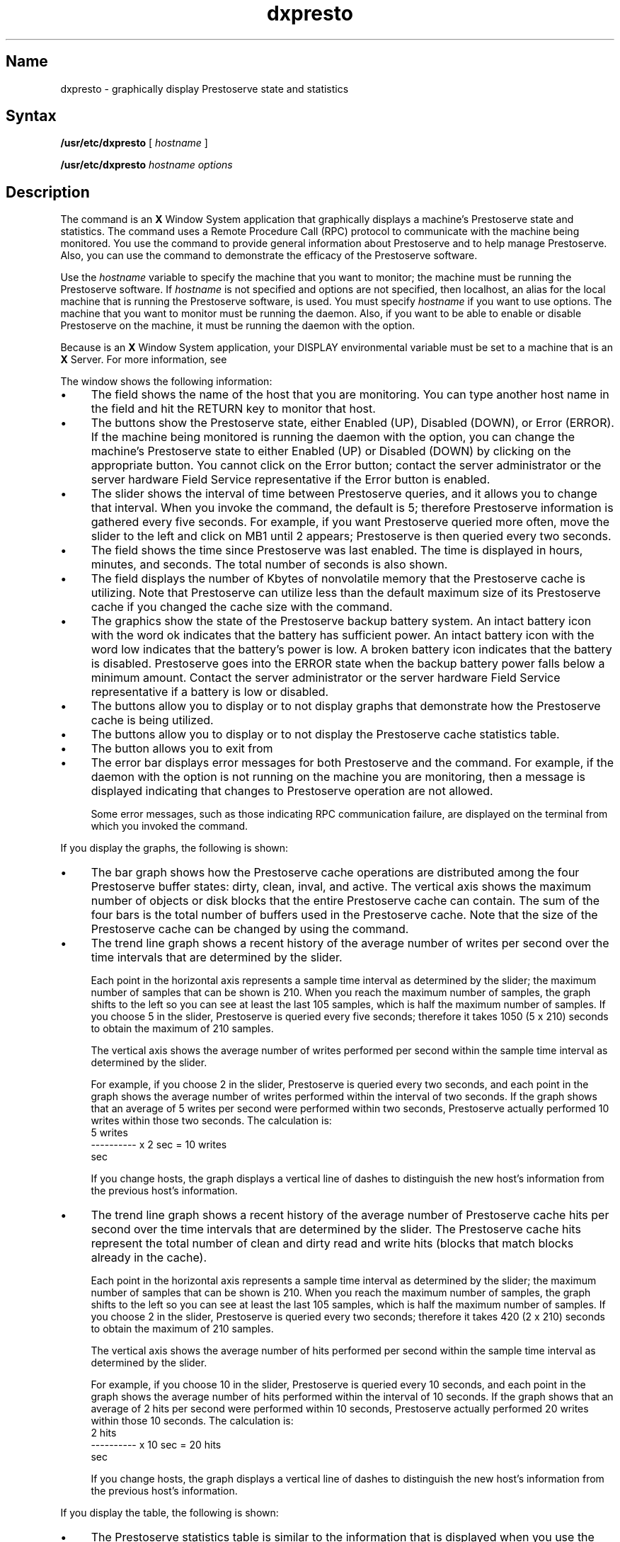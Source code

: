 .TH dxpresto 8
.SH Name
dxpresto \- graphically display Prestoserve state and statistics
.SH Syntax
\fB/usr/etc/dxpresto\fR [ \fIhostname\fR ] 
.PP
\fB/usr/etc/dxpresto\fR  \fIhostname\fR   \fIoptions\fR 
.SH Description
.NXR "dxpresto command"
.NXR "Prestoserve" "dxpresto command"
The 
.PN dxpresto
command is an 
.B X 
Window System application that
graphically displays a machine's Prestoserve state and statistics.  
The 
.PN dxpresto
command uses a Remote Procedure Call (RPC) protocol to communicate
with the machine being monitored.  You use the 
.PN dxpresto 
command to provide general information about Prestoserve and to help
manage Prestoserve.  Also, you can use the command to demonstrate the 
efficacy of the Prestoserve software. 
.PP
Use the
.IR hostname 
variable to specify the machine that you want to monitor; the machine must be 
running the Prestoserve software.  If
.IR hostname 
is not specified and options are not specified, then localhost, an alias for the 
local machine that is running the Prestoserve software, is used.  You must specify
.IR hostname
if you want to use options.
.NT
The machine that you want to monitor must be running the 
.PN prestoctl_svc
daemon.  Also, if you want to be able to enable or
disable Prestoserve on the machine, it must be running the 
.PN prestoctl_svc 
daemon with the 
.PN \-n
option.
.NE
.PP
Because 
.PN dxpresto
is an 
.B X
Window System application, your DISPLAY environmental variable must be
set to a machine that is an 
.B X
Server.  For more information, see 
.MS X 1X .
.PP
The 
.PN dxpresto
window shows the following information:
.IP \(bu 4
The 
.PN Host
field shows the name of the host that you are monitoring.  You can type
another host name in the field and hit the RETURN key to monitor that host.  
.IP \(bu 4
The 
.PN "Presto State"
buttons show the Prestoserve state, either Enabled (UP), Disabled (DOWN), or Error
(ERROR).  If the machine being monitored is running the 
.PN "prestoctl_svc"
daemon with the 
.PN \-n 
option, you can change the machine's Prestoserve state to either
Enabled (UP) or Disabled (DOWN) by clicking on the appropriate button.  
You cannot click on the Error button; contact
the server administrator or the server hardware Field Service representative 
if the Error button is enabled.
.IP \(bu 4
The 
.PN "Sample Interval"
slider shows the interval of time between Prestoserve 
queries, and it allows you to change that interval.  When you invoke the
.PN dxpresto
command, the default 
.PN "Sample Interval"
is 5; therefore Prestoserve information is gathered every five seconds.  
For example, if you want Prestoserve queried more often, move the slider to 
the left and click on MB1 until 2 appears;
Prestoserve is then queried every two seconds.
.IP \(bu 4
The 
.PN "Time since last Enable"
field shows the time since Prestoserve was last enabled. The time is displayed in
hours, minutes, and seconds.  The total number of seconds is also shown. 
.IP \(bu 4
The 
.PN "Size"
field displays the number of Kbytes of nonvolatile memory that the Prestoserve 
cache is utilizing.  Note that Prestoserve can utilize less than the
default maximum size of its Prestoserve cache if you changed the cache
size with the 
.PN "presto \-s"
command.
.IP \(bu 4
The 
.PN "Batteries"
graphics show the state of the Prestoserve backup battery system.
An intact battery icon with the word ok
indicates that the battery has sufficient power.  An intact battery
icon with the word
low indicates that the battery's power is low.  A broken battery icon
indicates that the battery is disabled.  Prestoserve goes into the ERROR state
when the backup battery power falls below a minimum amount.  Contact
the server administrator or the server hardware Field Service representative 
if a battery is low or disabled.
.IP \(bu 4
The 
.PN "Display Cache Utilization"
buttons allow you to display or to not display graphs that demonstrate how the 
Prestoserve cache is being utilized. 
.IP \(bu 4
The 
.PN "Display Cache Statistics"
buttons allow you to display or to not display the Prestoserve cache
statistics table.  
.IP \(bu 4
The
.PN Exit
button allows you to exit from 
.PN dxpresto .
.IP \(bu 4
The error bar displays error messages for both Prestoserve and the
.PN dxpresto 
command.  For example, if the 
.PN "prestoctl_svc"
daemon with the 
.PN \-n 
option is not running on the machine you are monitoring, then 
a message is displayed indicating that changes to Prestoserve operation
are not allowed.
.IP
Some error messages, such as those indicating RPC communication failure,
are displayed on the terminal from which you invoked the 
.PN dxpresto
command.  
.PP
If you display the
.PN "Display Cache Utilization" 
graphs, the following is shown:
.IP \(bu 4
The 
.PN "Presto buffers"
bar graph shows how the Prestoserve cache operations are distributed among
the four Prestoserve buffer states:  dirty, clean, inval, and active.
The vertical axis shows the maximum number of objects or disk blocks 
that the entire Prestoserve cache can contain.  The sum of the four bars is
the total number of buffers used in the Prestoserve cache.  
Note that the size of the Prestoserve cache can be changed by using the
.PN "presto \-s"
command.
.IP \(bu 4
The
.PN "Writes per second"
trend line graph shows a recent history of the average number of 
writes per second over the time intervals that are determined by the
.PN "Sample Interval"
slider.   
.IP
Each point in the horizontal axis represents a sample time interval
as determined by the 
.PN "Sample Interval" 
slider; the maximum number of samples that can be shown is 210.  
When you reach the maximum number of samples, the graph shifts to the 
left so you can see at least the last 105 samples, which is half the
maximum number of samples.
If you choose 5 in the 
.PN "Sample Interval"
slider, Prestoserve is queried every five seconds; therefore it takes
1050 (5 x 210) seconds to obtain the maximum of 210 samples.
.IP
The vertical axis shows the average number of writes performed per
second within the sample time interval as determined by the 
.PN "Sample Interval"
slider.
.IP
For example, if you choose 2 in the 
.PN "Sample Interval" 
slider, Prestoserve is queried every two seconds, and each point in the 
graph shows the average number of writes performed within the interval
of two seconds.  If the graph shows that an average of 5 writes per second were
performed within two seconds, Prestoserve actually performed 10
writes within those two seconds.  The calculation is:
.EX
 5 writes
---------- x 2 sec = 10 writes
   sec
.EE
.IP
If you change hosts, the 
.PN "Writes per second"
graph displays a vertical line of dashes to distinguish the new 
host's information from the previous host's information.
.IP \(bu 4
The 
.PN "Hits per second"
trend line graph shows a recent history of the average number of 
Prestoserve cache hits per second over the time intervals that 
are determined by the
.PN "Sample Interval"
slider.  The Prestoserve cache hits represent the total number of 
clean and dirty read and write hits (blocks that match blocks already
in the cache).  
.IP
Each point in the horizontal axis represents a sample time interval
as determined by the 
.PN "Sample Interval" 
slider; the maximum number of samples that can be shown is 210.  
When you reach the maximum number of samples, the graph shifts to the 
left so you can see at least the last 105 samples, which is half the
maximum number of samples.
If you choose 2 in the 
.PN "Sample Interval"
slider, Prestoserve is queried every two seconds; therefore it takes
420 (2 x 210) seconds to obtain the maximum of 210 samples.
.IP
The vertical axis shows the average number of hits performed per
second within the sample time interval as determined by the 
.PN "Sample Interval"
slider.
.IP
For example, if you choose 10 in the 
.PN "Sample Interval" 
slider, Prestoserve is queried every 10 seconds, and each point in the 
graph shows the average number of hits performed within the interval
of 10 seconds.  If the graph shows that an average of 2 hits per second were
performed within 10 seconds, Prestoserve actually performed 20
writes within those 10 seconds.  The calculation is:
.EX
  2 hits
---------- x 10 sec = 20 hits
   sec
.EE
.IP
If you change hosts, the 
.PN "Hits per second"
graph displays a vertical line of dashes to distinguish the new host's 
information from the previous host's information.
.PP
If you display the 
.PN "Display Cache Statistics"
table, the following is shown:
.IP \(bu 4
The Prestoserve statistics table is similar to the information that is
displayed when you use the 
.PN "presto \-p"
command.  For each Prestoserve cache read or write operation, Prestoserve 
increments an appropriate counter.  The table shows:
.IP
The clean hits counter, which is the number of hits on the clean
buffers
.IP
The dirty hits counter, which is the number of hits on the
dirty buffers (each dirty hit represents a physical 
disk write that was avoided entirely)
.IP
The passes counter, which is the number of I/O operations that
Prestoserve passed directly to the actual device driver
.IP
The count, which is the sum of the three previous counters
.IP
The hit rate percentage, which is the ratio of clean hits 
and dirty hits to the total count
.IP \(bu 4
The
.PN "Since last Enable"
button allows you to display Prestoserve statistics since Prestoserve
was last enabled.  This is useful when you want to determine how
Prestoserve performs over a long period of time.
.IP \(bu 4
The
.PN "Since last Sample"
button allows you to display the Prestoserve statistics for each sample
time interval as determined by the 
.PN "Sample Interval"
slider.  If no Prestoserve activity occurs during the time interval,
the numbers in the statistics table are zero.  For example, if the 
.PN "Sample Interval"
slider is set to 5 and the 
.PN "Since last Sample"
button is enabled, the statistics table shows the Prestoserve
statistics for each interval of five seconds.  
.IP \(bu 4
The 
.PN "Since last Zero"
button allows you to display Prestoserve statistics since you clicked
on the 
.PN Zero
button. This button allows you to determine how
Prestoserve performs over a specific period of time that you can set by using the 
.PN Zero
button.
.IP \(bu 4
The 
.PN Zero
button allows you to set a time reference for the Prestoserve statistics table.
If you click on the 
.PN Zero
button and, at a later time, click on the 
.PN "Since last Zero"
button, the table displays the Prestoserve statistics since you clicked on the 
.PN Zero 
button.
.SH Options
.TP 20
.B \-bd \fIcolor\fP
Specifies the color of the window's border (color displays only).
The default is black.
.TP 20
.B \-bg \fIcolor\fP
Specifies the color of the window's background (color displays only).
The default is white.
.TP 20
.B \-d \fIdispname\fP
Specifies the display screen on which 
.PN dxpresto 
displays its window.  If the
display option is not specified, 
.PN dxpresto
uses the display screen specified
by your DISPLAY environment variable.  The display option has the format
\fIhostname:number.\fP  Using two colons (::) instead of one (:) indicates that
DECnet is to be used for transport.  The default is :0.  For more information,
see 
.MS X 1X .
.TP 20
.B \-display \fIdispname\fP
This option is the same as the \fB\-d\fP option.
.TP 20
.B \-fg \fIcolor\fP
Specifies the color of the text 
(color displays only).
The default is black.
.TP 20
.B \-geometry 
Specifies the width, length, and location of
the
.PN dxpresto 
window.
If the geometry option is not specified,
.PN dxpresto 
uses default values.
The geometry option has the format
\fB=\fR[\fIwidth\fR][x\fIlength\fR][\fIx\fR][\fIy\fR].
For more information about the screen coordinate system,
see
.MS X 1X .
.SH X Defaults
The
.PN dxpresto
application uses the values in the \fB.Xdefaults\fR file when you logged in
and uses the appropriate resource specification to customize the appearance
or characteristics of its displayed
.PN dxpresto
window.
The format for a resource
specification in the \fB.Xdefaults\fP file is:
.IP "" 15
[\^\fIname\fP*\^]\^\fIresource\fR\^:  \fIvalue\fR
.IP \fIname\fR 1i
Specifies the application name or
the name string that restricts the resource assignment to
that application or to a component of an application.
If this argument is not specified,
the resource assignment is globally available to all X applications.
.IP \fIresource\fR 1i
Specifies the resource.
.IP \fIvalue\fR 1i
Specifies the value that is to be assigned to the resource.
.PP
For more information,
see
.MS X 1X .
.PP
Because each toolkit-based application can consist of a combination of
widgets (for example, push buttons and a scroll bar),
you can form the name string
by adding widget class and name identifiers
to the string.
For further information about adding class and name identifiers,
see
.MS X 1X .
.PP
For
.PN dxpresto ,
the available name identifiers are:
.IP graph_parent 20
The dialog box containing all of the graphs
.IP dirty_graph
The graph displaying dirty buffers
.IP clean_graph
The graph displaying clean buffers
.IP inval_graph
The graph displaying inval buffers
.IP active_graph
The graph displaying active buffers
.IP write_graph
The graph displaying cache write history
.IP hit_graph
The graph displaying cache hit history
.SH Examples
If you want to change the foreground and background colors of the 
.PN dxpresto
window and to customize the window's graphs, you can 
add the following entries to your \fB.Xdefaults\fP file: 
.EX
dxpresto*background:                    darkslategray
dxpresto*foreground:                    wheat
dxpresto*borderColor:                   gold
dxpresto*highlight:                     yellow
dxpresto*graph_parent*borderColor:      firebrick
dxpresto*dirty_graph*highlight:         gold
dxpresto*dirty_graph*background:        black
dxpresto*clean_graph*highlight:         gold
dxpresto*clean_graph*background:        black
dxpresto*inval_graph*highlight:         gold
dxpresto*inval_graph*background:        black
dxpresto*active_graph*highlight:        gold
dxpresto*active_graph*background:       black
dxpresto*write_graph*highlight:         gold
dxpresto*write_graph*background:        black
dxpresto*hit_graph*highlight:           gold
dxpresto*hit_graph*background:          black
.EE
.SH Files
.PN /usr/lib/X11/uid/dxpresto.uid 
.br
.PN ~/.Xdefaults
.SH See Also
presto(4),
presto(8),
prestoctl_svc(8),
X(1X)
.br
\fIGuide to Prestoserve\fP
